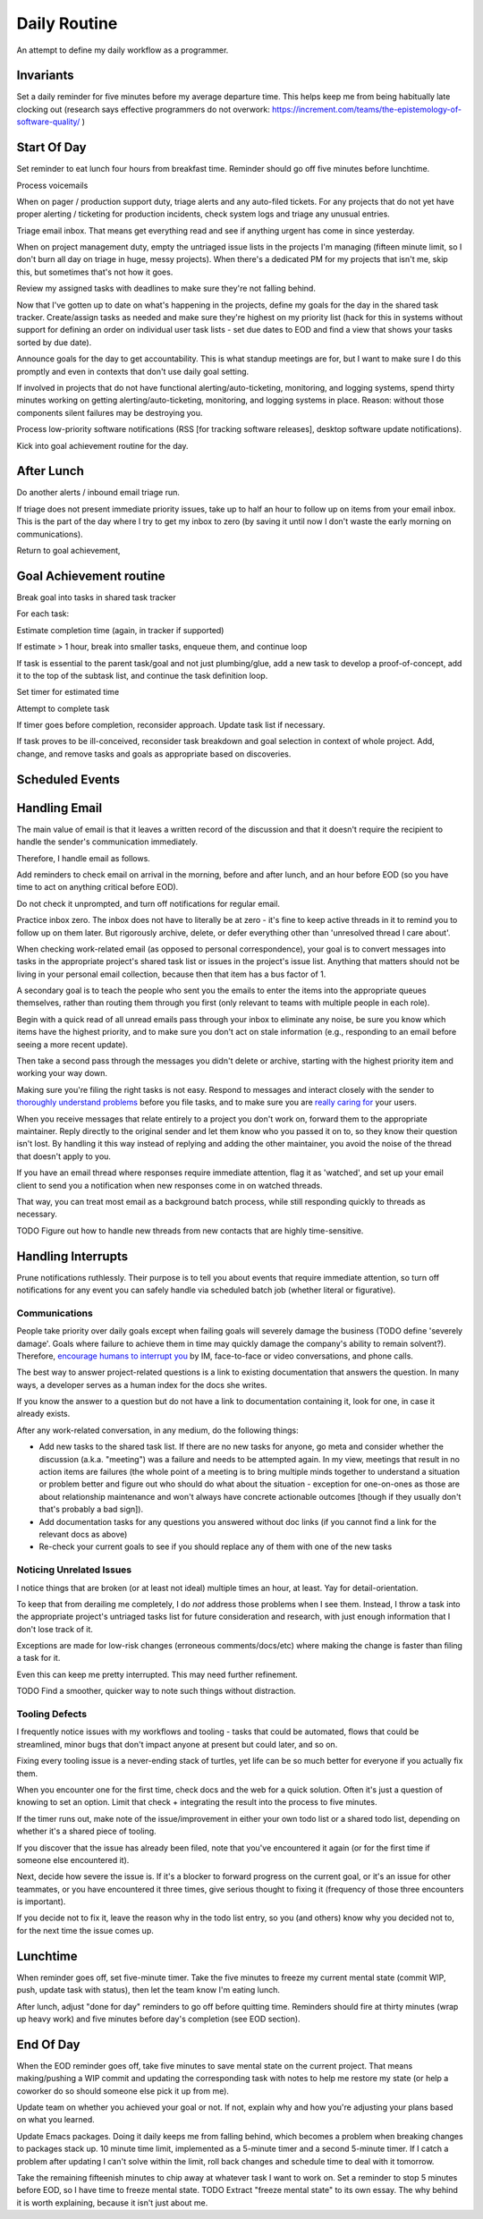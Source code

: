 Daily Routine
=============

An attempt to define my daily workflow as a programmer.


Invariants
----------

Set a daily reminder for five minutes before my average departure time. This
helps keep me from being habitually late clocking out (research says effective
programmers do not overwork:
https://increment.com/teams/the-epistemology-of-software-quality/ )


Start Of Day
------------

Set reminder to eat lunch four hours from breakfast time. Reminder should go
off five minutes before lunchtime.

Process voicemails

When on pager / production support duty, triage alerts and any auto-filed
tickets. For any projects that do not yet have proper alerting / ticketing for
production incidents, check system logs and triage any unusual entries.

Triage email inbox. That means get everything read and see if anything urgent
has come in since yesterday.

When on project management duty, empty the untriaged issue lists in the
projects I'm managing (fifteen minute limit, so I don't burn all day on triage
in huge, messy projects). When there's a dedicated PM for my projects that
isn't me, skip this, but sometimes that's not how it goes.

Review my assigned tasks with deadlines to make sure they're not falling
behind.

Now that I've gotten up to date on what's happening in the projects, define my
goals for the day in the shared task tracker. Create/assign tasks as needed and
make sure they're highest on my priority list (hack for this in systems without
support for defining an order on individual user task lists - set due dates to
EOD and find a view that shows your tasks sorted by due date).

Announce goals for the day to get accountability. This is what standup meetings
are for, but I want to make sure I do this promptly and even in contexts that
don't use daily goal setting.

If involved in projects that do not have functional alerting/auto-ticketing,
monitoring, and logging systems, spend thirty minutes working on getting
alerting/auto-ticketing, monitoring, and logging systems in place. Reason:
without those components silent failures may be destroying you.

Process low-priority software notifications (RSS [for tracking software
releases], desktop software update notifications).

Kick into goal achievement routine for the day.


After Lunch
-----------

Do another alerts / inbound email triage run.

If triage does not present immediate priority issues, take up to half an hour
to follow up on items from your email inbox. This is the part of the day where
I try to get my inbox to zero (by saving it until now I don't waste the early
morning on communications).

Return to goal achievement,


Goal Achievement routine
------------------------

Break goal into tasks in shared task tracker

For each task:

Estimate completion time (again, in tracker if supported)

If estimate > 1 hour, break into smaller tasks, enqueue them, and continue loop

If task is essential to the parent task/goal and not just plumbing/glue, add a
new task to develop a proof-of-concept, add it to the top of the subtask list,
and continue the task definition loop.

Set timer for estimated time

Attempt to complete task

If timer goes before completion, reconsider approach. Update task list if
necessary.

If task proves to be ill-conceived, reconsider task breakdown and goal
selection in context of whole project. Add, change, and remove tasks and goals
as appropriate based on discoveries.


Scheduled Events
----------------

Handling Email
--------------

.. TODO Link to essay on when to use what communications medium.

The main value of email is that it leaves a written record of the discussion
and that it doesn't require the recipient to handle the sender's communication
immediately.

Therefore, I handle email as follows.

Add reminders to check email on arrival in the morning, before and after lunch,
and an hour before EOD (so you have time to act on anything critical before
EOD).

Do not check it unprompted, and turn off notifications for regular email.

Practice inbox zero. The inbox does not have to literally be at zero - it's
fine to keep active threads in it to remind you to follow up on them later. But
rigorously archive, delete, or defer everything other than 'unresolved thread I
care about'.

.. TODO Link to explanation of task list vs issue list. Technically the issue
   list could be a subset of the task list, so my terminology is probably
   wrong. The point is that there's a difference between making changes to
   deliverables (docs, software) and helping people use the software. You can
   do the latter without having the skills to do the former.

When checking work-related email (as opposed to personal correspondence), your
goal is to convert messages into tasks in the appropriate project's shared task
list or issues in the project's issue list. Anything that matters should not be
living in your personal email collection, because then that item has a bus
factor of 1.

A secondary goal is to teach the people who sent you the emails to enter the
items into the appropriate queues themselves, rather than routing them through
you first (only relevant to teams with multiple people in each role).

Begin with a quick read of all unread emails pass through your inbox to
eliminate any noise, be sure you know which items have the highest priority,
and to make sure you don't act on stale information (e.g., responding to an
email before seeing a more recent update).

Then take a second pass through the messages you didn't delete or archive,
starting with the highest priority item and working your way down.

Making sure you're filing the right tasks is not easy. Respond to messages and
interact closely with the sender to `thoroughly understand problems
</understanding-problems.html>`__ before you file tasks, and to make sure you
are `really caring for </caring-for-users.html>`__ your users.

When you receive messages that relate entirely to a project you don't work on,
forward them to the appropriate maintainer. Reply directly to the original
sender and let them know who you passed it on to, so they know their question
isn't lost. By handling it this way instead of replying and adding the other
maintainer, you avoid the noise of the thread that doesn't apply to you.

If you have an email thread where responses require immediate attention, flag
it as 'watched', and set up your email client to send you a notification when
new responses come in on watched threads.

That way, you can treat most email as a background batch process, while still
responding quickly to threads as necessary.

TODO Figure out how to handle new threads from new contacts that are
highly time-sensitive.


Handling Interrupts
-------------------

Prune notifications ruthlessly. Their purpose is to tell you about events that
require immediate attention, so turn off notifications for any event you can
safely handle via scheduled batch job (whether literal or figurative).


Communications
~~~~~~~~~~~~~~

People take priority over daily goals except when failing goals will severely
damage the business (TODO define 'severely damage'. Goals where failure to
achieve them in time may quickly damage the company's ability to remain
solvent?). Therefore, `encourage humans to interrupt you
<http://paulgraham.com/hamming.html>`__ by IM, face-to-face or video
conversations, and phone calls.

The best way to answer project-related questions is a link to existing
documentation that answers the question. In many ways, a developer serves as a
human index for the docs she writes.

If you know the answer to a question but do not have a link to documentation
containing it, look for one, in case it already exists.

After any work-related conversation, in any medium, do the following things:

* Add new tasks to the shared task list. If there are no new tasks for anyone,
  go meta and consider whether the discussion (a.k.a. "meeting") was a failure
  and needs to be attempted again. In my view, meetings that result in no
  action items are failures (the whole point of a meeting is to bring multiple
  minds together to understand a situation or problem better and figure out who
  should do what about the situation - exception for one-on-ones as those are
  about relationship maintenance and won't always have concrete actionable
  outcomes [though if they usually don't that's probably a bad sign]).

* Add documentation tasks for any questions you answered without doc links (if
  you cannot find a link for the relevant docs as above)

* Re-check your current goals to see if you should replace any of them with one
  of the new tasks


Noticing Unrelated Issues
~~~~~~~~~~~~~~~~~~~~~~~~~

I notice things that are broken (or at least not ideal) multiple times an hour,
at least. Yay for detail-orientation.

To keep that from derailing me completely, I do *not* address those problems
when I see them. Instead, I throw a task into the appropriate project's
untriaged tasks list for future consideration and research, with just enough
information that I don't lose track of it.

Exceptions are made for low-risk changes (erroneous comments/docs/etc) where
making the change is faster than filing a task for it.

Even this can keep me pretty interrupted. This may need further refinement.

TODO Find a smoother, quicker way to note such things without distraction.


Tooling Defects
~~~~~~~~~~~~~~~

I frequently notice issues with my workflows and tooling - tasks that could be
automated, flows that could be streamlined, minor bugs that don't impact anyone
at present but could later, and so on.

Fixing every tooling issue is a never-ending stack of turtles, yet life can be
so much better for everyone if you actually fix them.

When you encounter one for the first time, check docs and the web for a quick
solution. Often it's just a question of knowing to set an option. Limit that
check + integrating the result into the process to five minutes.

If the timer runs out, make note of the issue/improvement in either your own
todo list or a shared todo list, depending on whether it's a shared piece of
tooling.

If you discover that the issue has already been filed, note that you've
encountered it again (or for the first time if someone else encountered it).

Next, decide how severe the issue is. If it's a blocker to forward progress on
the current goal, or it's an issue for other teammates, or you have encountered
it three times, give serious thought to fixing it (frequency of those three
encounters is important).

If you decide not to fix it, leave the reason why in the todo list entry, so
you (and others) know why you decided not to, for the next time the issue comes
up.


Lunchtime
---------

When reminder goes off, set five-minute timer. Take the five minutes to freeze
my current mental state (commit WIP, push, update task with status), then let
the team know I'm eating lunch.

After lunch, adjust "done for day" reminders to go off before quitting time.
Reminders should fire at thirty minutes (wrap up heavy work) and five minutes
before day's completion (see EOD section).


End Of Day
----------

When the EOD reminder goes off, take five minutes to save mental state on the
current project. That means making/pushing a WIP commit and updating the
corresponding task with notes to help me restore my state (or help a coworker
do so should someone else pick it up from me).

Update team on whether you achieved your goal or not. If not, explain why and
how you're adjusting your plans based on what you learned.

Update Emacs packages. Doing it daily keeps me from falling behind, which
becomes a problem when breaking changes to packages stack up. 10 minute time
limit, implemented as a 5-minute timer and a second 5-minute timer. If I catch
a problem after updating I can't solve within the limit, roll back changes and
schedule time to deal with it tomorrow.

Take the remaining fifteenish minutes to chip away at whatever task I want to
work on. Set a reminder to stop 5 minutes before EOD, so I have time to freeze
mental state. TODO Extract "freeze mental state" to its own essay. The why
behind it is worth explaining, because it isn't just about me.
